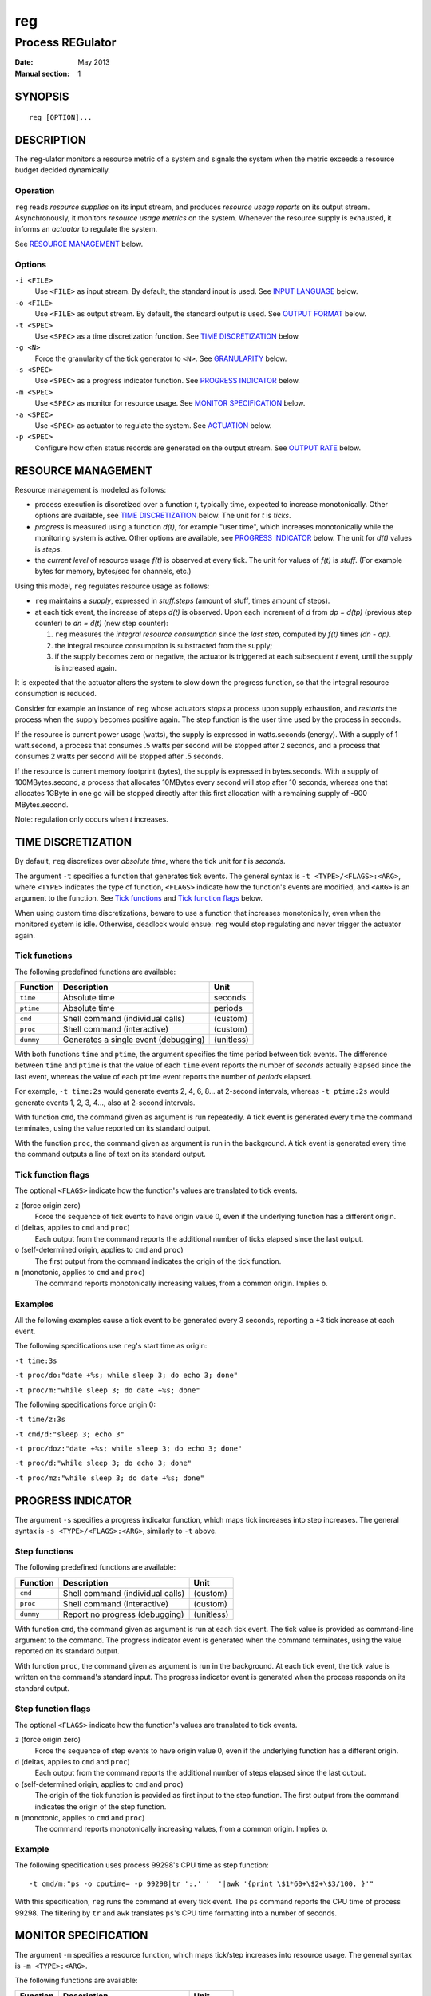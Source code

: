 =====
 reg
=====

-------------------
 Process REGulator
-------------------

:Date: May 2013
:Manual section: 1

SYNOPSIS
========

::

   reg [OPTION]...

DESCRIPTION
===========

The ``reg``-ulator monitors a resource metric of a system and signals
the system when the metric exceeds a resource budget decided
dynamically.


Operation
---------

``reg`` reads *resource supplies* on its input stream, and produces
*resource usage reports* on its output stream. Asynchronously, it
monitors *resource usage metrics* on the system. Whenever the resource
supply is exhausted, it informs an *actuator* to regulate the system.

See `RESOURCE MANAGEMENT`_ below.


Options
-------

``-i <FILE>``
    Use ``<FILE>`` as input stream. By default, the standard input is
    used. See `INPUT LANGUAGE`_ below.

``-o <FILE>``
    Use ``<FILE>`` as output stream. By default, the standard output is used.
    See `OUTPUT FORMAT`_ below.

``-t <SPEC>``
    Use ``<SPEC>`` as a time discretization function. See `TIME
    DISCRETIZATION`_ below.

``-g <N>``
    Force the granularity of the tick generator to ``<N>``. See
    `GRANULARITY`_ below.

``-s <SPEC>``
    Use ``<SPEC>`` as a progress indicator function. See `PROGRESS
    INDICATOR`_ below.

``-m <SPEC>``
    Use ``<SPEC>`` as monitor for resource usage.
    See `MONITOR SPECIFICATION`_ below.

``-a <SPEC>``
    Use ``<SPEC>`` as actuator to regulate the system. See
    `ACTUATION`_ below.

``-p <SPEC>``
    Configure how often status records are generated on the output stream. See
    `OUTPUT RATE`_ below.

RESOURCE MANAGEMENT
===================

Resource management is modeled as follows:

- process execution is discretized over a function *t*, typically
  time, expected to increase monotonically. Other options are
  available, see `TIME DISCRETIZATION`_ below.  The unit for *t* is
  *ticks*.

- *progress* is measured using a function *d(t)*, for example "user
  time", which increases monotonically while the monitoring system is
  active. Other options are available, see `PROGRESS INDICATOR`_
  below. The unit for *d(t)* values is *steps*.

- the *current level* of resource usage *f(t)* is observed at every
  tick. The unit for values of *f(t)* is *stuff*.  (For example bytes
  for memory, bytes/sec for channels, etc.)

Using this model, ``reg`` regulates resource usage as follows:

- ``reg`` maintains a *supply*, expressed in
  *stuff.steps* (amount of stuff, times amount of steps).

- at each tick event, the increase of steps *d(t)* is observed.  Upon
  each increment of *d* from *dp = d(tp)* (previous step counter) to
  *dn = d(t)* (new step counter):

  1. ``reg`` measures the *integral resource consumption* since the
     *last step*, computed by *f(t)* times *(dn - dp)*.

  2. the integral resource consumption is substracted from the supply;

  3. if the supply becomes zero or negative, the actuator is triggered
     at each subsequent *t* event, until the supply is
     increased again.

It is expected that the actuator alters the system to slow down the
progress function, so that the integral resource consumption
is reduced.

Consider for example an instance of ``reg`` whose actuators *stops* a
process upon supply exhaustion, and *restarts* the process when the
supply becomes positive again. The step function is the user time used
by the process in seconds.

If the resource is current power usage (watts), the supply is
expressed in watts.seconds (energy). With a supply of 1 watt.second, a
process that consumes .5 watts per second will be stopped after 2
seconds, and a process that consumes 2 watts per second will be
stopped after .5 seconds.

If the resource is current memory footprint (bytes), the supply is
expressed in bytes.seconds. With a supply of 100MBytes.second, a
process that allocates 10MBytes every second will stop after 10
seconds, whereas one that allocates 1GByte in one go will be stopped
directly after this first allocation with a remaining supply of -900
MBytes.second.

Note: regulation only occurs when *t* increases.

TIME DISCRETIZATION
===================

By default, ``reg`` discretizes over *absolute time*, where the tick
unit for *t* is *seconds*.

The argument ``-t`` specifies a function that generates tick
events. The general syntax is ``-t <TYPE>/<FLAGS>:<ARG>``, where
``<TYPE>`` indicates the type of function, ``<FLAGS>`` indicate how
the function's events are modified, and ``<ARG>`` is an argument to
the function. See `Tick functions`_ and `Tick function flags`_ below.

When using custom time discretizations, beware to use a function that
increases monotonically, even when the monitored system is
idle. Otherwise, deadlock would ensue: ``reg`` would stop regulating
and never trigger the actuator again.

Tick functions
--------------

The following predefined functions are available:

======================= ===================================== =================
Function                Description                           Unit
======================= ===================================== =================
``time``                Absolute time                         seconds
``ptime``               Absolute time                         periods
``cmd``                 Shell command (individual calls)      (custom)
``proc``                Shell command (interactive)           (custom)
``dummy``               Generates a single event (debugging)  (unitless)
======================= ===================================== =================


With both functions ``time`` and ``ptime``, the argument
specifies the time period between tick events. The difference between
``time`` and ``ptime`` is that the value of each ``time`` event
reports the number of *seconds* actually elapsed since the last event,
whereas the value of each ``ptime`` event reports the number of
*periods* elapsed.

For example, ``-t time:2s`` would generate events 2, 4, 6, 8... at
2-second intervals, whereas ``-t ptime:2s`` would generate events 1, 2,
3, 4..., also at 2-second intervals.

With function ``cmd``, the command given as argument is run
repeatedly. A tick event is generated every time the command
terminates, using the value reported on its standard output.

With the function ``proc``, the command given as argument is run in
the background. A tick event is generated every time the command
outputs a line of text on its standard output.

Tick function flags
-------------------

The optional ``<FLAGS>`` indicate how the function's values are
translated to tick events.

``z`` (force origin zero)
   Force the sequence of tick events to have origin value 0, even if
   the underlying function has a different origin.

``d`` (deltas, applies to ``cmd`` and ``proc``)
   Each output from the command reports the additional
   number of ticks elapsed since the last output.

``o`` (self-determined origin, applies to ``cmd`` and ``proc``)
   The first output from the command indicates the origin of
   the tick function.

``m`` (monotonic, applies to ``cmd`` and ``proc``)
   The command reports monotonically increasing values, from a common
   origin. Implies ``o``.

Examples
--------

All the following examples cause a tick event to be generated
every 3 seconds, reporting a +3 tick increase at each event.

The following specifications use ``reg``'s start time as origin:

``-t time:3s``

``-t proc/do:"date +%s; while sleep 3; do echo 3; done"``

``-t proc/m:"while sleep 3; do date +%s; done"``

The following specifications force origin 0:

``-t time/z:3s``

``-t cmd/d:"sleep 3; echo 3"``

``-t proc/doz:"date +%s; while sleep 3; do echo 3; done"``

``-t proc/d:"while sleep 3; do echo 3; done"``

``-t proc/mz:"while sleep 3; do date +%s; done"``


PROGRESS INDICATOR
==================

The argument ``-s`` specifies a progress indicator function, which
maps tick increases into step increases. The general syntax
is ``-s <TYPE>/<FLAGS>:<ARG>``, similarly to ``-t`` above.

Step functions
--------------

The following predefined functions are available:

======================= ===================================== =================
Function                Description                           Unit
======================= ===================================== =================
``cmd``                 Shell command (individual calls)      (custom)
``proc``                Shell command (interactive)           (custom)
``dummy``               Report no progress (debugging)        (unitless)
======================= ===================================== =================

With function ``cmd``, the command given as argument is run at each
tick event. The tick value is provided as command-line argument to the
command. The progress indicator event is generated when the command
terminates, using the value reported on its standard output.

With function ``proc``, the command given as argument is run in the
background.  At each tick event, the tick value is written on the
command's standard input. The progress indicator event is generated
when the process responds on its standard output.

Step function flags
-------------------

The optional ``<FLAGS>`` indicate how the function's values are
translated to tick events.

``z`` (force origin zero)
   Force the sequence of step events to have origin value 0, even if
   the underlying function has a different origin.

``d`` (deltas, applies to ``cmd`` and ``proc``)
   Each output from the command reports the additional
   number of steps elapsed since the last output.

``o`` (self-determined origin, applies to ``cmd`` and ``proc``)
   The origin of the tick function is provided as first input to the
   step function. The first output from the command indicates the
   origin of the step function.

``m`` (monotonic, applies to ``cmd`` and ``proc``)
   The command reports monotonically increasing values, from a common
   origin. Implies ``o``.

Example
-------

The following specification uses process 99298's CPU time as step
function::

  -t cmd/m:"ps -o cputime= -p 99298|tr ':.' '  '|awk '{print \$1*60+\$2+\$3/100. }'"

With this specification, ``reg`` runs the command at every tick
event. The ``ps`` command reports the CPU time of process 99298. The
filtering by ``tr`` and ``awk`` translates ``ps``'s CPU time
formatting into a number of seconds.

MONITOR SPECIFICATION
=====================

The argument ``-m`` specifies a resource function, which
maps tick/step increases into resource usage. The general
syntax is ``-m <TYPE>:<ARG>``.

The following functions are available:

=============== ===================================== ===================
Function        Description                           Unit
=============== ===================================== ===================
``cmd``         Shell command (individual calls)      (custom)
``proc``        Shell command (interactive)           (custom)
``dummy``       Report no usage (debugging)           (unitless)
=============== ===================================== ===================

With function ``cmd``, the command given as argument is run at each
tick event. The tick and step values are provided as command-line
arguments to the command. The resource usage event is generated when
the command terminates, using the value reported on its standard
output.

With function ``proc``, the command given as argument is run in the
background.  At each tick event, the tick and step values are written
on the command's standard input, separated by a space. The resource
usage event is generated when the process responds on its standard
output.

With both functions, the first input to the command is the origin of
the ticks and steps functions.

INPUT LANGUAGE
==============

``reg`` accepts the following newline-terminated commands on its
input stream:

``. <ticks>``
  If using ``-s controlled`` (see `TIME DISCRETIZATION`_ above),
  increment the discretization counter by the specified amount of
  ticks. Otherwise, do nothing.

``+ <amount>``
  Add the specified number of stuff.steps to the resource
  supply. If ``<amount>`` is ``*``, add an infinite supply.

``- <amount>``

  Substract the specified number of stuff.steps from the resource
  supply. If ``<amount>`` is ``*``, empty the entire supply.

``?``
  Emit a status record on the output stream.

OUTPUT FORMAT
=============

Each status record ends with a newline character, and is composed of
the following space-separated columns:

- the current tick,
- the tick delta (number of ticks elapsed since the last status record),
- the current step & step delta,
- the current supply & supply delta.

OUTPUT RATE
===========

By default, ``reg`` produces status records after each explicit ``?``
command on the input stream.

Additionally, the option ``-p steps:<N>`` and ``-p ticks:<N>``
instructs ``reg`` to emit records periodically, with the period
specified (either steps or ticks).

``reg`` does not block on output: if the output stream is blocked, the
deltas accumulate until ``reg`` becomes able to output records again. If
more than one ``?`` input commands are received on the input, or periods
of ``-p`` are elapsed while the output stream is blocked, they are
ignored and only one status record is emitted on the output stream
when it becomes unblocked.

With option ``-p flood``, as many status records are generated as
possible when the output stream is unblocked. The consumer process is
then in charge of controlling the rate by throttling its input.

With ``-p none`` the automatic output is disabled and records are only
output when ``?`` is received on the input.  (this is the default).


GRANULARITY
===========

The rate at which ``reg`` monitors ``t`` and makes regulation decisions
is determined by the *granularity* parameter, selected with option
``-g <value>``.

In other words, ``reg`` groups the tick events generated by the time
discretization function so that the minimum increment between
subsequent events is ``<value>``.  For example, with ``-t
time:300ms -g 2``, ``reg`` will coalesce approximately every 6 events
into a single +2 second event.

If ``<value>`` is 0, the granularity is not enforced (all tick events
are used). This is the default.


ACTUATION
=========

When the supply is exhausted, ``reg`` informs the actuator defined by
argument ``-a`` periodically (at every subsequent tick event) until
the supply is provisioned again.

The actuator can be defined by ``-a <TYPE>:<ARG>``. The following actuator types
are supported.

================== ================================================
Actuator           Description
================== ================================================
``print``          Print the current supply status to file.
``cmd``            Shell command (individual calls)
``proc``           Shell command (interactive)
``dummy``          Do nothing (debugging)
================== ================================================

With function ``print``, the current supply status and last
ticks/steps/supply update are printed to the file specified with
``<ARG>`` at each tick event when the supply is exhausted.

With ``cmd``, the shell command is run at each tick event, with the
current ticks/steps/supply update provided as command-line arguments.

With ``proc``, the shell command is run in the background, and the
current ticks/steps/supply update is provided on the command's
standard input at each tick event.

Note: the effect of an actuator should be to stop/throttle the
progress function *d(t)* (e.g. make it constant), so that its integral
resource consumption stays zero until the supply is increased and the
process is restarted.

EXIT STATUS
===========

``reg`` terminates with exit status 0 when its input stream is
exhausted (end-of-file is encounted while reading).

Errors, signals, unknown situations, etc. are reported with other exit
codes.
